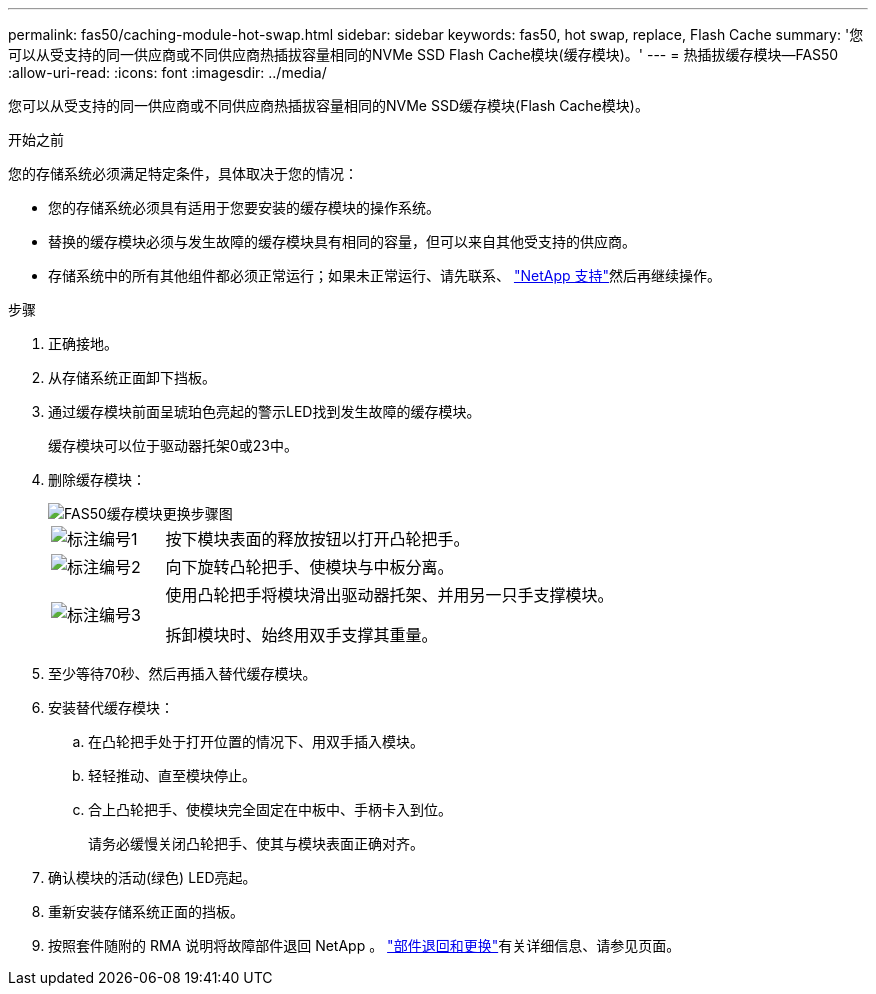 ---
permalink: fas50/caching-module-hot-swap.html 
sidebar: sidebar 
keywords: fas50, hot swap, replace, Flash Cache 
summary: '您可以从受支持的同一供应商或不同供应商热插拔容量相同的NVMe SSD Flash Cache模块(缓存模块)。' 
---
= 热插拔缓存模块—FAS50
:allow-uri-read: 
:icons: font
:imagesdir: ../media/


[role="lead"]
您可以从受支持的同一供应商或不同供应商热插拔容量相同的NVMe SSD缓存模块(Flash Cache模块)。

.开始之前
您的存储系统必须满足特定条件，具体取决于您的情况：

* 您的存储系统必须具有适用于您要安装的缓存模块的操作系统。
* 替换的缓存模块必须与发生故障的缓存模块具有相同的容量，但可以来自其他受支持的供应商。
* 存储系统中的所有其他组件都必须正常运行；如果未正常运行、请先联系、 https://mysupport.netapp.com/site/global/dashboard["NetApp 支持"]然后再继续操作。


.步骤
. 正确接地。
. 从存储系统正面卸下挡板。
. 通过缓存模块前面呈琥珀色亮起的警示LED找到发生故障的缓存模块。
+
缓存模块可以位于驱动器托架0或23中。

. 删除缓存模块：
+
image::../media/drw_fas50_flash_cache_module_replace_ieops-2173.svg[FAS50缓存模块更换步骤图]

+
[cols="20%,80%"]
|===


 a| 
image::../media/icon_round_1.png[标注编号1]
 a| 
按下模块表面的释放按钮以打开凸轮把手。



 a| 
image::../media/icon_round_2.png[标注编号2]
 a| 
向下旋转凸轮把手、使模块与中板分离。



 a| 
image::../media/icon_round_3.png[标注编号3]
 a| 
使用凸轮把手将模块滑出驱动器托架、并用另一只手支撑模块。

拆卸模块时、始终用双手支撑其重量。

|===
. 至少等待70秒、然后再插入替代缓存模块。
. 安装替代缓存模块：
+
.. 在凸轮把手处于打开位置的情况下、用双手插入模块。
.. 轻轻推动、直至模块停止。
.. 合上凸轮把手、使模块完全固定在中板中、手柄卡入到位。
+
请务必缓慢关闭凸轮把手、使其与模块表面正确对齐。



. 确认模块的活动(绿色) LED亮起。
. 重新安装存储系统正面的挡板。
. 按照套件随附的 RMA 说明将故障部件退回 NetApp 。 https://mysupport.netapp.com/site/info/rma["部件退回和更换"^]有关详细信息、请参见页面。

